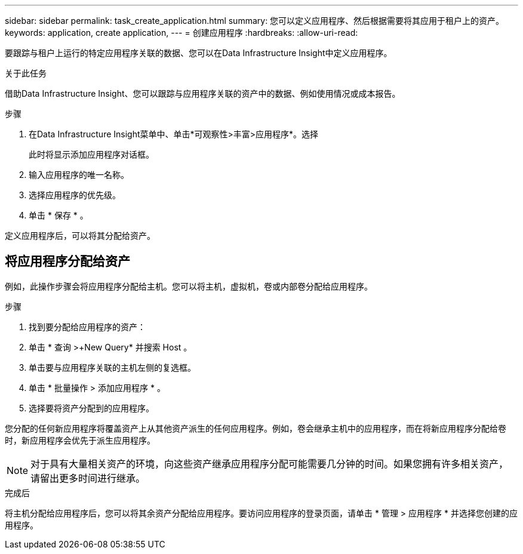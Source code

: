 ---
sidebar: sidebar 
permalink: task_create_application.html 
summary: 您可以定义应用程序、然后根据需要将其应用于租户上的资产。 
keywords: application, create application, 
---
= 创建应用程序
:hardbreaks:
:allow-uri-read: 


[role="lead"]
要跟踪与租户上运行的特定应用程序关联的数据、您可以在Data Infrastructure Insight中定义应用程序。

.关于此任务
借助Data Infrastructure Insight、您可以跟踪与应用程序关联的资产中的数据、例如使用情况或成本报告。

.步骤
. 在Data Infrastructure Insight菜单中、单击*可观察性>丰富>应用程序*。选择
+
此时将显示添加应用程序对话框。

. 输入应用程序的唯一名称。
. 选择应用程序的优先级。
. 单击 * 保存 * 。


定义应用程序后，可以将其分配给资产。



== 将应用程序分配给资产

例如，此操作步骤会将应用程序分配给主机。您可以将主机，虚拟机，卷或内部卷分配给应用程序。

.步骤
. 找到要分配给应用程序的资产：
. 单击 * 查询 >+New Query* 并搜索 Host 。
. 单击要与应用程序关联的主机左侧的复选框。
. 单击 * 批量操作 > 添加应用程序 * 。
. 选择要将资产分配到的应用程序。


您分配的任何新应用程序将覆盖资产上从其他资产派生的任何应用程序。例如，卷会继承主机中的应用程序，而在将新应用程序分配给卷时，新应用程序会优先于派生应用程序。


NOTE: 对于具有大量相关资产的环境，向这些资产继承应用程序分配可能需要几分钟的时间。如果您拥有许多相关资产，请留出更多时间进行继承。

.完成后
将主机分配给应用程序后，您可以将其余资产分配给应用程序。要访问应用程序的登录页面，请单击 * 管理 > 应用程序 * 并选择您创建的应用程序。
